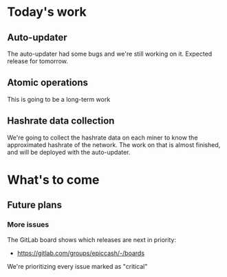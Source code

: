 * Today's work

** Auto-updater

   The auto-updater had some bugs and we're still working on it.
   Expected release for tomorrow.

** Atomic operations

   This is going to be a long-term work

** Hashrate data collection

   We're going to collect the hashrate data on each miner to know the
   approximated hashrate of the network. The work on that is almost
   finished, and will be deployed with the auto-updater.

* What's to come

** Future plans

*** More issues

    The GitLab board shows which releases are next in priority:

    - https://gitlab.com/groups/epiccash/-/boards

    We're prioritizing every issue marked as "critical"

    # Local Variables:
    # ispell-local-dictionary: "en"
    # End:
